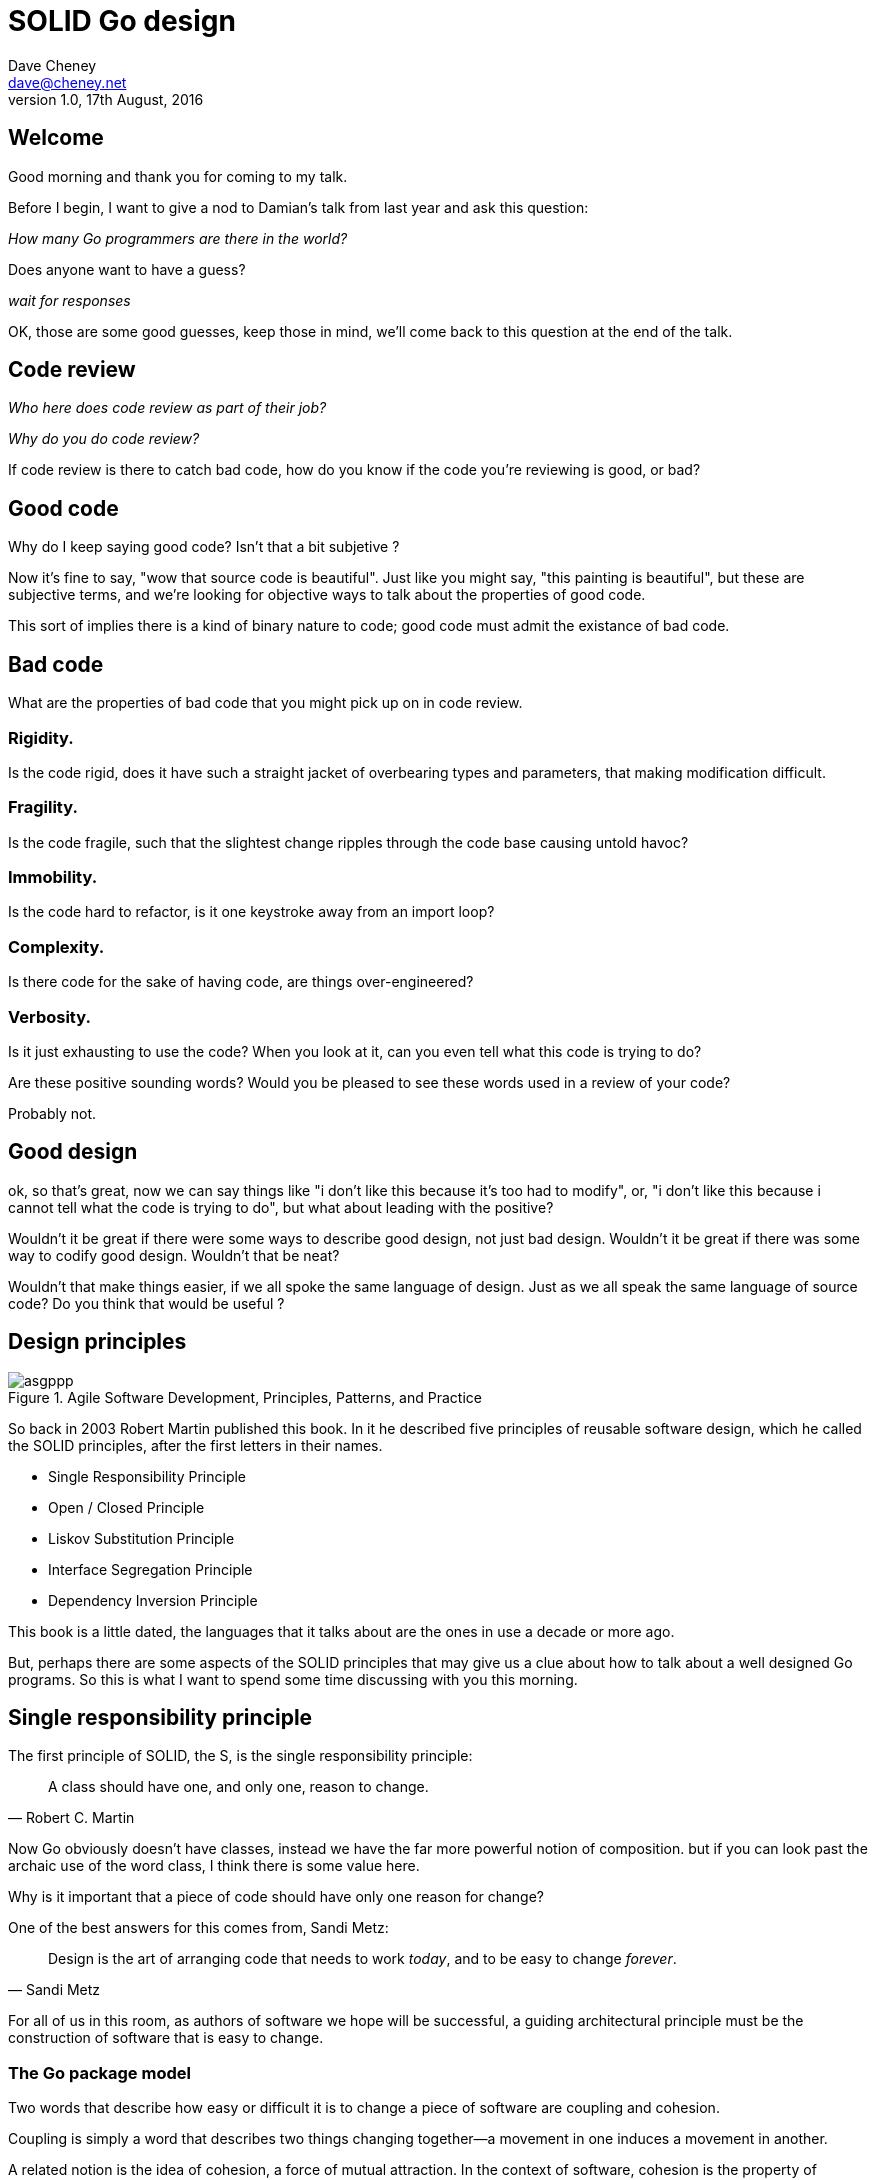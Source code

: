 = SOLID Go design
Dave Cheney <dave@cheney.net>
v1.0, 17th August, 2016

== Welcome

Good morning and thank you for coming to my talk.

Before I begin, I want to give a nod to Damian's talk from last year and ask this question:

_How many Go programmers are there in the world?_

Does anyone want to have a guess?

_wait for responses_

OK, those are some good guesses, keep those in mind, we'll come back to this question at the end of the talk.

== Code review

_Who here does code review as part of their job?_

// slide: code review vs pair programming https://twitter.com/davecheney/status/730194450371117056

_Why do you do code review?_

If code review is there to catch bad code, how do you know if the code you're reviewing is good, or bad?

== Good code

Why do I keep saying good code? Isn't that a bit subjetive ?

Now it's fine to say, "wow that source code is beautiful". Just like you might say, "this painting is beautiful", but these are subjective terms, 
and we're looking for objective ways to talk about the properties of good code.

This sort of implies there is a kind of binary nature to code; good code must admit the existance of bad code.

== Bad code

What are the properties of bad code that you might pick up on in code review.

=== Rigidity.
Is the code rigid, does it have such a straight jacket of overbearing types and parameters, that making modification difficult.

=== Fragility.
Is the code fragile, such that the slightest change ripples through the code base causing untold havoc?

=== Immobility.
Is the code hard to refactor, is it one keystroke away from an import loop?

=== Complexity.
Is there code for the sake of having code, are things over-engineered?

=== Verbosity.
Is it just exhausting to use the code?
When you look at it, can you even tell what this code is trying to do?

Are these positive sounding words?
Would you be pleased to see these words used in a review of your code?

Probably not.

== Good design

ok, so that's great, now we can say things like "i don't like this because it's too had to modify", or, "i don't like this because i cannot tell what the code is trying to do", but what about leading with the positive?

Wouldn't it be great if there were some ways to describe good design, not just bad design.
Wouldn't it be great if there was some way to codify good design.
Wouldn't that be neat?

Wouldn't that make things easier, if we all spoke the same language of design.
Just as we all speak the same language of source code?
Do you think that would be useful ?

== Design principles

[[agile_book]]
.Agile Software Development, Principles, Patterns, and Practice
image::asgppp.jpg[]

So back in 2003 Robert Martin published this book.
In it he described five principles of reusable software design, which he called the SOLID principles, after the first letters in their names.

- Single Responsibility Principle
- Open / Closed Principle
- Liskov Substitution Principle
- Interface Segregation Principle
- Dependency Inversion Principle

This book is a little dated, the languages that it talks about are the ones in use a decade or more ago.

But, perhaps there are some aspects of the SOLID principles that may give us a clue about how to talk about a well designed Go programs.
So this is what I want to spend some time discussing with you this morning.

== Single responsibility principle

The first principle of SOLID, the S, is the single responsibility principle:

[quote, Robert C. Martin]
____
A class should have one, and only one, reason to change.
____

Now Go obviously doesn't have classes, instead we have the far more powerful notion of composition.
but if you can look past the archaic use of the word class, I think there is some value here.

Why is it important that a piece of code should have only one reason for change?

One of the best answers for this comes from, Sandi Metz:

[quote,Sandi Metz]
____
Design is the art of arranging code that needs to work _today_, and to be easy to change _forever_.
____

For all of us in this room, as authors of software we hope will be successful, a guiding architectural principle must be the construction of software that is easy to change.

=== The Go package model

Two words that describe how easy or difficult it is to change a piece of software are coupling and cohesion.

Coupling is simply a word that describes two things changing together--a movement in one induces a movement in another.

A related notion is the idea of cohesion, a force of mutual attraction. 
In the context of software, cohesion is the property of describing pieces of code are naturally attracted to one another.
They want to stick together, like poles of a magnet.

To describe the units of coupling and cohesion in a Go program, we might talk about functions and methods, as is very common when discussing SRP but really I believe it starts with Go's package model.

=== Package names

In Go, all code lives inside a package, and a well designed package starts with its name.
A pacakge's name is both a description of its purpose, and a name space prefix.
Some examples of good packages from the Go standard library might be:

- net/http, which provides http clients and servers.
- os/exec, which runs external commands.
- encoding/json, which implements encoding and decoding of JSON documents.

When you use another package's symbols inside your own this is accomplished by the `import` declaration, which establishes a source level coupling between two packages.
They now know about each other.

=== Bad package names

This focus on names is not just pedantry.
A poorly named package misses the opportunity to enumerate its purpose, if indeed it had one.

    package server

What does the server package provide … well a server, hopefully, but which protocol ?

    package private

what does the private package provide? Things that I should not see? Should it have any public symbols ?

    package common

And package common, just like it's partner in crime, package utils, is often found close by these other offenders.

Because if you've gone down the path of this level of granularity, you’ll have a server package, you’ll need a client package, and a common package for things that fit in neither.

Catch all packages become a dumping ground for miscellany, Jack's of all trades.
And because they have many responsibilties they change frequently and without cause.

=== McIlroy's revenge

No discussion of Go, or decoupled design in general, would be complete without mentioning Doug McIlroy, who in 1964 described the power of pipes for composing programs.

McIlroy’s observations became the foundation of the UNIX philosophy; small, sharp tools which combine to solve larger tasks which oftentimes were not envisioned by the original authors.

I think that Go packages embody the spirit of the UNIX philosophy.
In effect each Go package is itself a small Go program, with a single responsibility.

== Open / Closed principle

The second principle, the O, is the open closed principle by Betrand Meyer. Who wrote in 1988 that

[quote, Bertrand Meyer, Object-Oriented Software Construction]
____
Software entities should be open for extension, but closed for modification.
____
So, how does this advice apply to a language written 21 years later?
----
type A struct {
        year int
}

func (a A) Greet() { fmt.Println("Hello GolangUK", a.year) }

type B struct {
        A
}

func (b B) Greet() { fmt.Println("Welcome to GolangUK", b.year) }

func main() {
        var a A
        a.year = 2016
        var b B
        b.year = 2016
        a.Greet() // Hello GolangUK 2016
        b.Greet() // Welcome to GolangUK 2016
}
----
We have a type `A`, with a field `year`, which has a method `Greet`.
We have a second type `B` which _embeds_ an `A`.

A caller will see `B`'s methods overlaid on `A`'s because `A` is embedded, as a field, within `B`, and `B` can provide its own `Greet` method, obscuring `A`'s.

But embedding isn't just for methods, it also provides access to an embedded type's fields.
As you see, because both `A` and `B` are defined in the same package, `B` can access `A`'s private `year` field as if it were defined in `B`.

So embedding is a powerful tool which allows Go's types to be open for extension.
----
type Cat struct {
        Name string
}

func (c Cat) Legs() int { return 4 }

func (c Cat) PrintLegs() {
        fmt.Printf("I have %d legs\n", c.Legs())
}

type OctoCat struct {
        Cat
}

func (o OctoCat) Legs() int { return 8 }

func main() {
        var octo OctoCat
        fmt.Println(octo.Legs()) // 8
        octo.PrintLegs()         // I have 4 legs
}
----
In this example we have a `Cat` type, which can count its number of legs with the `Legs` method.
We embed this `Cat` type into a new type, an `OctoCat`, and declare that octocats have eight legs.

Though `OctoCat` defines it's own `Legs` method which returns 8, when the `PrintLegs` method is invoked, it returns 4.

This is because `PrintLegs` is defined on the `Cat` type, it takes a Cat as its receiver, and so it dispatches to `Cat`'s `Legs` method.

`Cat` has no knowledge of the type it has been embedded inside of, so its method set cannot be altered by embedding it.

Thus, we can say that Go's types are closed for modification.

In truth, methods in Go are little more than syntactic sugar around a function with a predeclared formal parameter, the receiver.
----
func (c Cat) PrintLegs() {
        fmt.Printf("I have %d legs\n", c.Legs())
}
----
The receiver is exactly what you pass into it, the first parameter of the function. 
----
func PrintLegs(c Cat) {
        fmt.Printf("I have %d legs\n", c.Legs())
}
----
And because Go does not support function overloading, `OctoCat`'s are not substitutable for regular `Cat`'s.
And this brings us to the next principle.

== Liskov substitution principle

Coined by Barbara Liskov, the Liskov substitution principle states, roughly, that two types are substitutable if they exhibit behaviour such that the caller is unable to tell the difference.

In a class based language, Liskov's substitution principle is commonly interpreted as a specification for an abstract base class with various concrete subtypes.

But Go does not have classes, or inheritance, so substitution cannot be implemented in terms of an abstract class hierarchy.

=== Interfaces

Instead, substitution is the purview of Go’s interfaces.

In Go, types are not required to nominate that they implement a particular interface, instead any type can implement an interface provided it has methods whose signature matches the interface declaration.

We say that in Go, interfaces are satisfied implicitly, rather than explicitly, and this has a profound impact on how they are used within the language.

=== Small interfaces

Well designed interfaces are more likely to be small interfaces; the prevailing idiom is an interface contains only a single method.

It follows logically that small interfaces lead to simple implementations, because it is hard to do otherwise.

Which leads to packages comprised of simple implementations connected by common _behaviour_.

So that brings me to `io.Reader`, one of the most popular interfaces in Go, and my favorite.

----
type Reader interface {
        // Read reads up to len(buf) bytes into buf.
        Read(buf []byte) (n int, err error)
}
----

The io.Reader interface is very simple;
`Read` reads data into the supplied buffer, and returns to the caller the number of bytes that were read, and possibly an error encountered during read.

Seems simple but it's very powerful.

Because Reader's deal with anything that can be expressed as a stream of bytes, we can construct readers to read just about anything; a constant string, a byte array, standard in, a network stream, a gzip'd tar file.
And all of these implementations are subtituable for one another because they fullfil the same contract.

=== Design by contract

So the Liskov substitution principle could be summarized in Go by this lovely aphorism from Jim Weirich.

[quote, Jim Weirich]
Require no more, promise no less

And we see this in the trend in API design for libraries to declare function signatures composed of parameters of interface, not concrete types.

And this is a great segue into the next SOLID principle.

== Interface segregation principle

The fourth principle is the interface segregation principle.

[quote, Robert C. Martin]
____
Clients should not be forced to depend on methods they do not use.
____

The interface segregation principle states that clients should not be forced to depend on methods they do not use.

In Go, the application of the interface segregation principle can refer to a process of isolating the behaviour required for a function to do its job.
As a concrete example, say I've been given a task to write a function that persists a Document structure to disk.
----
// Save writes the contents of doc to the file f.
func Save(f *os.File, doc *Document) error
----
I could specify this function, Save, which takes an `*os.File` as the destination to write the `Document`.
But this has a few problems

The signature of `Save` precludes the option to write the data to a network location.
Assuming that in this cloud oriented world, network storage is likely to become requirement later, the signature of this function would have to change, impacting all its callers.

`Save` is also unpleasant to test, as it assumes that the host running the test will have access to a writable disk, and again in this world of containers and read only file systems, this is less of a given than it was a decade ago.

Because this function works directly with files on disk, to verify its operation, the test would have to read the contents of the file after being written.

And I would have to ensure that `f` was written to a temporary location and always removed afterwards.

`*os.File` also defines a lot of methods which are not relevant to `Save`, like reading directories and checking to see if a path is a symlink.
It would be useful if the signature of the `Save` function could describe only the parts of `*os.File` that were relevant.

The `io` package provides an interface composed of the three basic io operations called `io.ReadWriteCloser`.
Using `io.ReadWriteCloser` we can apply the interface segregation principle to redefine `Save` to take an interface that describes more general stream shaped things.
----
// Save writes the contents of doc to the supplied Writer.r
func Save(rwc io.ReadWriteCloser, doc *Document) error
----
With this change, any type that implements the `io.ReadWriteCloser` interface can be substituted for the previous `*os.File`.

This makes `Save` both broader in its operation, and clarifies to the caller of `Save` which methods of the `*os.File` type are relevant to its operation.
And as the author of `Save` I no longer have the option to call those unrelated methods on `*os.File` as it is hidden behind the `io.ReadWriteCloser` interface.

But we can take the interface segregation principle a bit further.

Firstly, it is unlikely that if `Save` follows the single responsibility principle, it will read the file it just wrote to verify its contents--that should be responsibility of another piece of code.

So we can narrow the specification for the interface we pass to Save to just writing and closing.
----
// Save writes the contents of doc to the supplied Writer.
func Save(rc io.WriteCloser, doc *Document) error
----
Secondly, by providing `Save` with a mechanism to close its stream, which we inherited in this desire to make it still look like a file, this raises the question of under what circumstances will `rc` be closed.

Possibly Save will call Close unconditionally, or perhaps Close will be called in the case of success.
This presents a problem for the caller of `Save` as it may want to write additional data to the stream after the document is written.
----
type NopCloser struct {
        io.Writer
}

func (c *NopCloser) Close() error { return nil }
----
A crude solution would be to define a new type which embeds an `io.Writer` and overrides the `Close` method, preventing `Save` from closing the underlying stream.

But this would probably be a violation of LSP, as `NopCloser` doesn’t actually close anything. It’s probably ok, because the contract for close is quite loose, but I think we can do better.
----
// Save writes the contents of doc to the supplied Writer.
func Save(rc io.Writer, doc *Document) error
----
A better solution would be to redefine `Save` to take only an `io.Writer`, stripping it completely of the responsibility to do anything but write data to a stream.

By applying the interface segregation principle to our `Save` function, the results has simultaneously been a function which is the most specific in terms of its requirements--it only needs a thing that is writable--and the most general in its function, it can now use Save to save our data to anything which implements io.Writer.

== Dependency inversion principle

The final SOLID principle is the dependency inversion principle.

Which states:

[quote, Robert C. Martin]
____
Depend on abstractions, not on concretions.
____

What does dependency inversion mean in practice for Go programmers?

At a superficial level if a concretion is a type, an abstraction would therefore be an interface.
More fundamentally a concretion is one piece of code depending on another.

If you've applied all the principles we’ve talked about up to this point then your code should already be factored into discrete packages, each with a single well defined responsibility or purpose.
Your code should describe its dependencies in terms of interfaces, and those interfaces should be factored to describe only the behaviour those functions require.

In other words, there shouldn't be much left to do at this point.

So it’s useful to look at a slightly longer definition of the dependency inversion principle.

[quote, Robert C. Martin]
____
High-level modules should not depend on low-level modules. Both should depend on abstractions.

Abstractions should not depend on details. Details should depend on abstractions.
____
So what I think Martin is talking about here, certainly the context of Go, is the structure of your import graph.

In Go, your import graph must be acyclic.
A failure to respect this acyclic requirement is grounds for a compilation failure, but more gravely represents a serious error in design.

All things being equal the the import graph of a well design Go program should be a wide, and relatively flat, rather than tall and narrow.

If you have a package whose functions cannot operate without enlisting the aid of another package, that is perhaps a sign that code is not well factored along package boundaries.

The dependency inversion principle encourages you to push the responsibility for the specifics, as high as possible up the import graph, leaving the lower level code to deal with abstractions -- the interfaces.

== A theme

Each of the SOLID principles are powerful statements about design in their own right, but taken together they have a central theme.

- SRP encourages you to structure the functions, types, and methods into packages that exhibit natural cohesion; the types belong together, the functions serve a singular purpose.
- OCP encourages you to compose types with embedding, rather than extend them through inheritance.
- LSP encourages you to express the dependencies between your packages in terms of interfaces, not concrete types. By defining small interfaces, we can be more confident that implementations will faithfully satisfy the contract of these interfaces.
- ISP takes that idea further and encourages you to define functions and methods that depend only on the behaviour that they need. If your function only requires a parameter with a single interface method, then it is more likely that this function has only one responsibility.
- DIP encourages you to refactor the number things your package depends on at compile time--in Go we see this with a reduction in the number of `import` statements used by a particular package.

The theme of all five of the SOLID principles is the management of dependencies between software units.
The dependencies between functions, the dependencies between types, the dependencies between packages.

If you were to summarise this talk it would probably be; interfaces let you apply the SOLID principles to Go programs.
Interfaces let Go programmers describe what their package provides--not how it does it.

This is another way of saying "decoupling", which is indeed the goal, because software that is loosely coupled is software that is easier to change.

And if Go is going to be a language that companies invest in for the long term, the maintenance of Go programs, the easy of change, will be a key factor in their decision.

== Coda

In closing, let's return to the question I opened this talk with.

_How many go developers are there?_

Here's my guess:

[quote, me]
____
By 2020, there will be 300-500k Go developers.
____

I think this number is defensible.

Martin Odesrsky said last year that there are around 100 thousand scala developers.
Is it so hard to believe that by the end of the decade Go developers will outnumber Scala programmers by three to five times?

So what will half a million Go programmers do with their time?
Well, obviously, they’ll write a lot of Go code and, if we're being honest, most of it won't be very good, or at least, very remarkable. 

Please understand that I do not say this to be cruel, and I certainly don't mean to imply these poor programs will be written by the people in this room. 

But, every one of you in this room with experience with development in other languages--the languages you can from, to go--some with much larger followings than Go may ever achieve, knows from your own experience that there is an element of truth to this prediction.

And this is my point, the narrative that derides other languages for being bloated, overcomplicated, poorly designed, verbose, unworkable, or just in need of a damn good rewrite, could very well be turned upon Go at some point.

I don't want to see this happen, so I have two requests:

My first request, is Go programmers need to start talking less about frameworks, and start talking more about design.
We need to stop focusing on performance at all cost, and focus instead on reuse at all cost. 

- This is the point in Go's lifecycle to stop talking about what other languages cannot do, and start talking about what we _can_ do, with our language.
- What I want to see is people talking about how to use the language we have today, whatever its choices and limitations, to design solutions and to solve problems. 
- What I want to hear is people talking about how to design Go progams in a way that is well engineered, decoupled, reusable, and above all responsive to changing requirements.

For my second request, it's great that so many of you are here today to hear from the great lineup of speakers, but no matter how large GolangUK would ever grow, comparatively we attendees will always be a minority.
There are a lot of people who are not in the room.

So we need to tell the rest of the world how good software should be witten.
Good software, composable software, software that is ameable to change, and show them how to do it, in Go.
And this starts with you.

Start talking about design, maybe use some of the ideas I presented here, or maybe you do your own research, then apply those ideas to your projects.

- Blog about it
- If you can, open source your code.
- Teach a workshop about it
- Write a book about it,
- Come back to this conference next year and give a talk about it.

Because this is how we can promulgate a culture of Go developers who care about the design of programs that are built to last.

Thank you.
